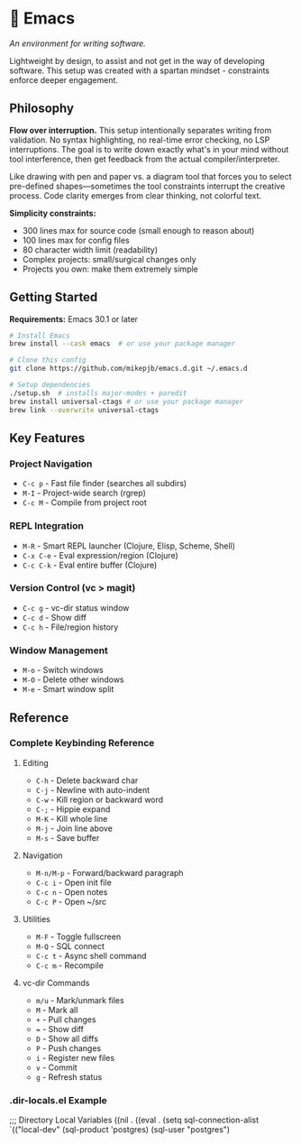 * 🔱 Emacs

/An environment for writing software./

Lightweight by design, to assist and not get in the way of developing software. This setup was created with a spartan mindset - constraints enforce deeper engagement.

** Philosophy

*Flow over interruption.* This setup intentionally separates writing from validation. No syntax highlighting, no real-time error checking, no LSP interruptions. The goal is to write down exactly what's in your mind without tool interference, then get feedback from the actual compiler/interpreter.

Like drawing with pen and paper vs. a diagram tool that forces you to select pre-defined shapes—sometimes the tool constraints interrupt the creative process. Code clarity emerges from clear thinking, not colorful text.

*Simplicity constraints:*
- 300 lines max for source code (small enough to reason about)
- 100 lines max for config files  
- 80 character width limit (readability)
- Complex projects: small/surgical changes only
- Projects you own: make them extremely simple

** Getting Started

*Requirements:* Emacs 30.1 or later

#+begin_src bash
# Install Emacs
brew install --cask emacs  # or use your package manager

# Clone this config
git clone https://github.com/mikepjb/emacs.d.git ~/.emacs.d

# Setup dependencies
./setup.sh  # installs major-modes + paredit
brew install universal-ctags # or use your package manager
brew link --overwrite universal-ctags
#+end_src

** Key Features

*** Project Navigation
- ~C-c p~ - Fast file finder (searches all subdirs)
- ~M-I~ - Project-wide search (rgrep)
- ~C-c M~ - Compile from project root

*** REPL Integration  
- ~M-R~ - Smart REPL launcher (Clojure, Elisp, Scheme, Shell)
- ~C-x C-e~ - Eval expression/region (Clojure)
- ~C-c C-k~ - Eval entire buffer (Clojure)

*** Version Control (vc > magit)
- ~C-c g~ - vc-dir status window
- ~C-c d~ - Show diff  
- ~C-c h~ - File/region history

*** Window Management
- ~M-o~ - Switch windows
- ~M-O~ - Delete other windows  
- ~M-e~ - Smart window split

** Reference

*** Complete Keybinding Reference

**** Editing
- ~C-h~ - Delete backward char
- ~C-j~ - Newline with auto-indent
- ~C-w~ - Kill region or backward word
- ~C-;~ - Hippie expand
- ~M-K~ - Kill whole line
- ~M-j~ - Join line above
- ~M-s~ - Save buffer

**** Navigation  
- ~M-n/M-p~ - Forward/backward paragraph
- ~C-c i~ - Open init file
- ~C-c n~ - Open notes
- ~C-c P~ - Open ~/src

**** Utilities
- ~M-F~ - Toggle fullscreen
- ~M-Q~ - SQL connect
- ~C-c t~ - Async shell command
- ~C-c m~ - Recompile

**** vc-dir Commands
- ~m/u~ - Mark/unmark files
- ~M~ - Mark all  
- ~+~ - Pull changes
- ~=~ - Show diff
- ~D~ - Show all diffs
- ~P~ - Push changes
- ~i~ - Register new files
- ~v~ - Commit
- ~g~ - Refresh status

*** .dir-locals.el Example

#+begin_src emacs-lisp
;;; Directory Local Variables
((nil . ((eval . (setq sql-connection-alist
                       `(("local-dev"
                          (sql-product 'postgres)
                          (sql-user "postgres")

